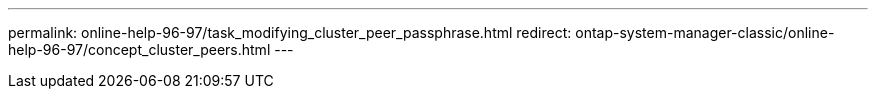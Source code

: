 ---
permalink: online-help-96-97/task_modifying_cluster_peer_passphrase.html
redirect: ontap-system-manager-classic/online-help-96-97/concept_cluster_peers.html
---
